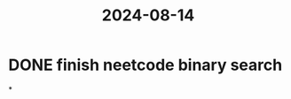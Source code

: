 :PROPERTIES:
:ID:       a9b6c968-1eb8-49d2-a403-8bf74910330b
:END:
#+title: 2024-08-14
* DONE finish neetcode binary search
*
